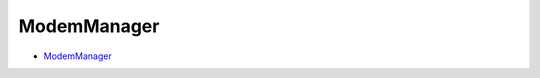 ========================================
ModemManager
========================================

* `ModemManager <http://www.freedesktop.org/wiki/Software/ModemManager/>`_
